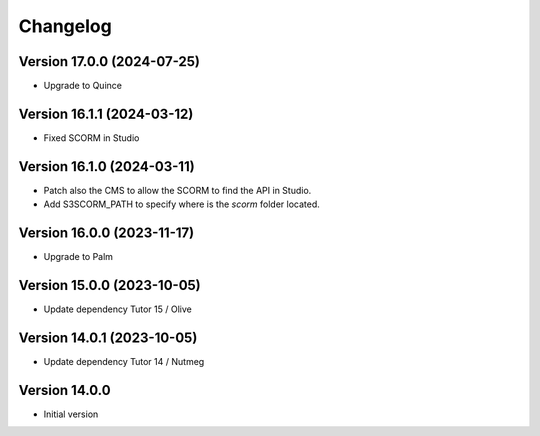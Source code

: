 Changelog
=========

Version 17.0.0 (2024-07-25)
----------
- Upgrade to Quince

Version 16.1.1 (2024-03-12)
----------
- Fixed SCORM in Studio

Version 16.1.0 (2024-03-11)
----------
- Patch also the CMS to allow the SCORM to find the API in Studio.
- Add S3SCORM_PATH to specify where is the `scorm` folder located.

Version 16.0.0 (2023-11-17)
----------
- Upgrade to Palm

Version 15.0.0 (2023-10-05)
----------
- Update dependency Tutor 15 / Olive

Version 14.0.1 (2023-10-05)
----------
- Update dependency Tutor 14 / Nutmeg

Version 14.0.0
--------------
- Initial version
